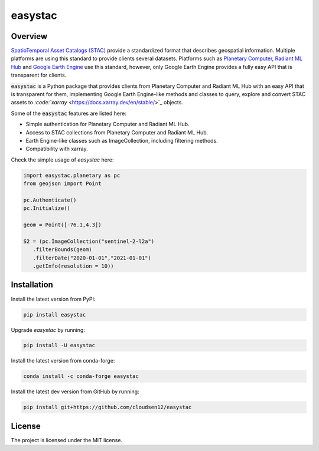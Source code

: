 easystac
========

.. raw:: html

   <embed>
      <p align="center">
      <a href="https://github.com/cloudsen12/easystac"><img src="https://raw.githubusercontent.com/cloudsen12/easystac/main/docs/_static/easystac.png" alt="easystac"></a>
      </p>
      <p align="center">
         <em>A Python package for simple STAC queries</em>
      </p>

      <p align="center">
      <a href='https://pypi.python.org/pypi/easystac'>
         <img src='https://img.shields.io/pypi/v/easystac.svg' alt='PyPI' />
      </a>
      <a href='https://anaconda.org/conda-forge/easystac'>
         <img src='https://img.shields.io/conda/vn/conda-forge/easystac.svg' alt='conda-forge' />
      </a>
      <a href='https://easystac.readthedocs.io/en/latest/?badge=latest'>
         <img src='https://readthedocs.org/projects/easystac/badge/?version=latest' alt='Documentation Status' />
      </a>
      <a href="https://github.com/cloudsen12/easystac/actions/workflows/tests.yml" target="_blank">
         <img src="https://github.com/cloudsen12/easystac/actions/workflows/tests.yml/badge.svg" alt="Tests">
      </a>
      <a href="https://opensource.org/licenses/MIT" target="_blank">
         <img src="https://img.shields.io/badge/License-MIT-blue.svg" alt="License">
      </a>
      <a href="https://github.com/sponsors/davemlz" target="_blank">
         <img src="https://img.shields.io/badge/GitHub%20Sponsors-Donate-ff69b4.svg" alt="GitHub Sponsors">
      </a>
      <a href="https://www.buymeacoffee.com/davemlz" target="_blank">
         <img src="https://img.shields.io/badge/Buy%20me%20a%20coffee-Donate-ff69b4.svg" alt="Buy me a coffee">
      </a>
      <a href="https://ko-fi.com/davemlz" target="_blank">
         <img src="https://img.shields.io/badge/kofi-Donate-ff69b4.svg" alt="Ko-fi">
      </a>
      <a href="https://twitter.com/dmlmont" target="_blank">
         <img src="https://img.shields.io/twitter/follow/dmlmont?style=social" alt="Twitter">
      </a>
      <a href="https://twitter.com/csaybar" target="_blank">
         <img src="https://img.shields.io/twitter/follow/csaybar?style=social" alt="Twitter">
      </a>
      <a href="https://github.com/psf/black" target="_blank">
         <img src="https://img.shields.io/badge/code%20style-black-000000.svg" alt="Black">
      </a>
      <a href="https://pycqa.github.io/isort/" target="_blank">
         <img src="https://img.shields.io/badge/%20imports-isort-%231674b1?style=flat&labelColor=ef8336" alt="isort">
      </a>
      </p>
   </embed>

Overview
--------

`SpatioTemporal Asset Catalogs (STAC) <https://stacspec.org/>`_ provide a standardized format that describes
geospatial information. Multiple platforms are using this standard to provide clients several datasets.
Platforms such as `Planetary Computer <https://planetarycomputer.microsoft.com/>`_,
`Radiant ML Hub <https://mlhub.earth/>`_ and `Google Earth Engine <https://earthengine.google.com/>`_ use this standard,
however, only Google Earth Engine provides a fully easy API that is transparent for clients.

:code:`easystac` is a Python package that provides clients from Planetary Computer and Radiant ML Hub
with an easy API that is transparent for them, implementing Google Earth Engine-like methods
and classes to query, explore and convert STAC assets to `:code:`xarray` <https://docs.xarray.dev/en/stable/>`_ objects.

Some of the :code:`easystac` features are listed here:

- Simple authentication for Planetary Computer and Radiant ML Hub.
- Access to STAC collections from Planetary Computer and Radiant ML Hub.
- Earth Engine-like classes such as ImageCollection, including filtering methods.
- Compatibility with xarray.

Check the simple usage of `easystac` here:

.. code-block:: python

   import easystac.planetary as pc
   from geojson import Point

   pc.Authenticate()
   pc.Initialize()

   geom = Point([-76.1,4.3])

   S2 = (pc.ImageCollection("sentinel-2-l2a")
      .filterBounds(geom)
      .filterDate("2020-01-01","2021-01-01")
      .getInfo(resolution = 10))


Installation
------------

Install the latest version from PyPI:

.. code-block::   

   pip install easystac


Upgrade `easystac` by running:

.. code-block::   

   pip install -U easystac


Install the latest version from conda-forge:

.. code-block::   

   conda install -c conda-forge easystac


Install the latest dev version from GitHub by running:

.. code-block::   

   pip install git+https://github.com/cloudsen12/easystac


License
-------

The project is licensed under the MIT license.
